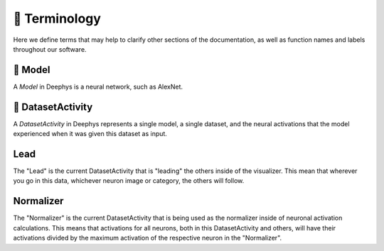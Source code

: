 ==============
📕 Terminology
==============

Here we define terms that may help to clarify other sections of the documentation, as well as function names and labels throughout our software.

🧬 Model
========

A `Model` in Deephys is a neural network, such as AlexNet.

🧪 DatasetActivity
==================

A `DatasetActivity` in Deephys represents a single model, a single dataset, and the neural activations that the model experienced when it was given this dataset as input.

Lead
====

The "Lead" is the current DatasetActivity that is "leading" the others inside of the visualizer. This mean that wherever you go in this data, whichever neuron image or category, the others will follow.

Normalizer
==========

The "Normalizer" is the current DatasetActivity that is being used as the normalizer inside of neuronal activation calculations. This means that activations for all neurons, both in this DatasetActivity and others, will have their activations divided by the maximum activation of the respective neuron in the "Normalizer".
